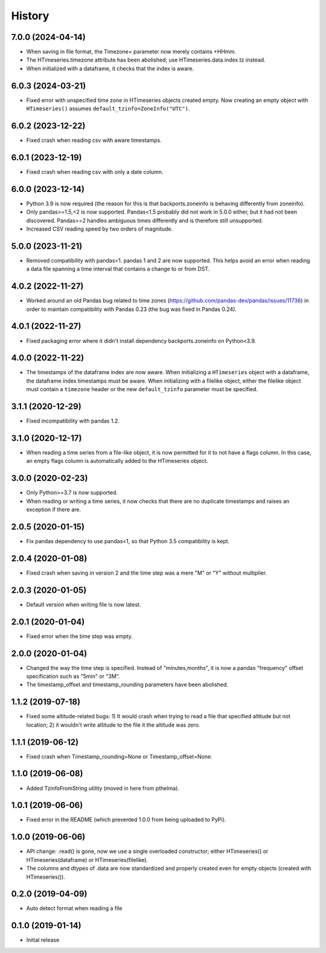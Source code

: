 =======
History
=======

7.0.0 (2024-04-14)
==================

- When saving in file format, the Timezone= parameter now merely
  contains +HHmm.
- The HTimeseries.timezone attribute has been abolished; use
  HTimeseries.data.index.tz instead.
- When initialized with a dataframe, it checks that the index is aware.

6.0.3 (2024-03-21)
==================

- Fixed error with unspecified time zone in HTimeseries objects created
  empty.  Now creating an empty object with ``HTimeseries()`` assumes
  ``default_tzinfo=ZoneInfo("UTC")``.

6.0.2 (2023-12-22)
==================

- Fixed crash when reading csv with aware timestamps.

6.0.1 (2023-12-19)
==================

- Fixed crash when reading csv with only a date column.

6.0.0 (2023-12-14)
==================

- Python 3.9 is now required (the reason for this is that
  backports.zoneinfo is behaving differently from zoneinfo).
- Only pandas>=1.5,<2  is now supported. Pandas<1.5 probably did not
  work in 5.0.0 either, but it had not been discovered. Pandas>=2
  handles ambiguous times differently and is therefore still
  unsupported.
- Increased CSV reading speed by two orders of magnitude.

5.0.0 (2023-11-21)
==================

- Removed compatibility with pandas<1. pandas 1 and 2 are now supported.
  This helps avoid an error when reading a data file spanning a time
  interval that contains a change to or from DST.

4.0.2 (2022-11-27)
==================

- Worked around an old Pandas bug related to time zones
  (https://github.com/pandas-dev/pandas/issues/11736) in order to
  maintain compatibility with Pandas 0.23 (the bug was fixed in Pandas
  0.24). 

4.0.1 (2022-11-27)
==================

- Fixed packaging error where it didn't install dependency
  backports.zoneinfo on Python<3.9.

4.0.0 (2022-11-22)
==================

- The timestamps of the dataframe index are now aware. When initializing
  a ``HTimeseries`` object with a dataframe, the dataframe index
  timestamps must be aware. When initializing with a filelike object,
  either the filelike object must contain a ``timezone`` header or the
  new ``default_tzinfo`` parameter must be specified.

3.1.1 (2020-12-29)
==================

- Fixed incompatibility with pandas 1.2.

3.1.0 (2020-12-17)
==================

- When reading a time series from a file-like object, it is now
  permitted for it to not have a flags column. In this case, an empty
  flags column is automatically added to the HTimeseries object.

3.0.0 (2020-02-23)
==================

- Only Python>=3.7 is now supported.
- When reading or writing a time series, it now checks that there are no
  duplicate timestamps and raises an exception if there are.

2.0.5 (2020-01-15)
==================

- Fix pandas dependency to use pandas<1, so that Python 3.5
  compatibility is kept.

2.0.4 (2020-01-08)
==================

- Fixed crash when saving in version 2 and the time step was a mere "M"
  or "Y" without multiplier.

2.0.3 (2020-01-05)
==================

- Default version when writing file is now latest.

2.0.1 (2020-01-04)
==================

- Fixed error when the time step was empty.

2.0.0 (2020-01-04)
==================

- Changed the way the time step is specified. Instead of
  "minutes,months", it is now a pandas "frequency" offset specification
  such as "5min" or "3M".
- The timestamp_offset and timestamp_rounding parameters have been
  abolished.

1.1.2 (2019-07-18)
==================

- Fixed some altitude-related bugs: 1) It would crash when trying to
  read a file that specified altitude but not location; 2) it wouldn't
  write altitude to the file it the altitude was zero.

1.1.1 (2019-06-12)
==================

- Fixed crash when Timestamp_rounding=None or Timestamp_offset=None.

1.1.0 (2019-06-08)
==================

- Added TzinfoFromString utility (moved in here from pthelma).

1.0.1 (2019-06-06)
==================

- Fixed error in the README (which prevented 1.0.0 from being uploaded
  to PyPi).

1.0.0 (2019-06-06)
==================

- API change: .read() is gone, now we use a single overloaded
  constructor; either HTimeseries() or HTimeseries(dataframe) or 
  HTimeseries(filelike).
- The columns and dtypes of .data are now standardized and properly
  created even for empty objects (created with HTimeseries()).

0.2.0 (2019-04-09) 
==================

- Auto detect format when reading a file

0.1.0 (2019-01-14)
==================

- Initial release
